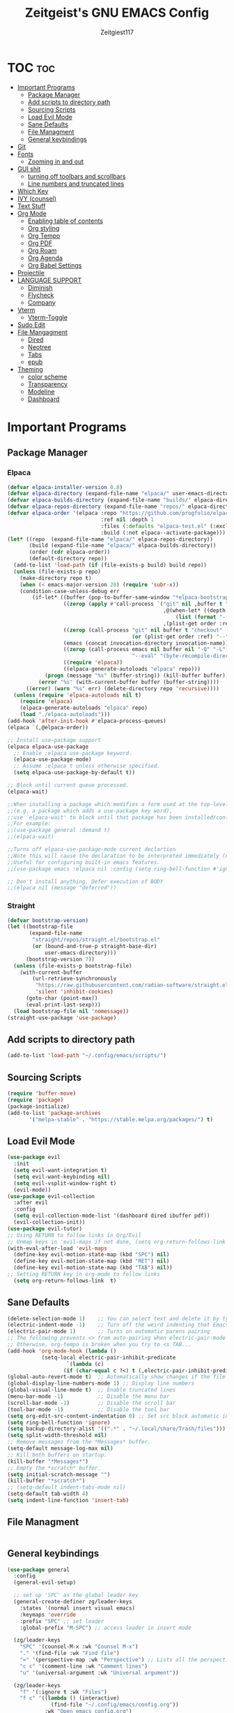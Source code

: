 #+TITLE: Zeitgeist's GNU EMACS Config
#+AUTHOR: Zeitgiest117
#+STARTUP: showeverything
#+OPTIONS: toc:2
#+PROPERTY: header-args :tangle config.el

* TOC :toc:
- [[#important-programs][Important Programs]]
  - [[#package-manager][Package Manager]]
  - [[#add-scripts-to-directory-path][Add scripts to directory path]]
  - [[#sourcing-scripts][Sourcing Scripts]]
  - [[#load-evil-mode][Load Evil Mode]]
  - [[#sane-defaults][Sane Defaults]]
  - [[#file-managment][File Managment]]
  - [[#general-keybindings][General keybindings]]
- [[#git][Git]]
- [[#fonts][Fonts]]
  - [[#zooming-in-and-out][Zooming in and out]]
- [[#gui-shit][GUI shit]]
  - [[#turning-off-toolbars-and-scrollbars][turning off toolbars and scrollbars]]
  - [[#line-numbers-and-truncated-lines][Line numbers and truncated lines]]
- [[#which-key][Which Key]]
- [[#ivy-counsel][IVY (counsel)]]
- [[#text-stuff][Text Stuff]]
- [[#org-mode][Org Mode]]
  - [[#enabling-table-of-contents][Enabling table of contents]]
  - [[#org-styling][Org styling]]
  - [[#org-tempo][Org Tempo]]
  - [[#org-pdf][Org PDF]]
  - [[#org-roam][Org Roam]]
  - [[#org-agenda][Org Agenda]]
  - [[#org-babel-settings][Org Babel Settings]]
- [[#projectile][Projectile]]
- [[#language-support][LANGUAGE SUPPORT]]
  - [[#diminish][Diminish]]
  - [[#flycheck][Flycheck]]
  - [[#company][Company]]
- [[#vterm][Vterm]]
  - [[#vterm-toggle][Vterm-Toggle]]
- [[#sudo-edit][Sudo Edit]]
- [[#file-mangagment][File Mangagment]]
  - [[#dired][Dired]]
  - [[#neotree][Neotree]]
  - [[#tabs][Tabs]]
  - [[#epub][epub]]
- [[#theming][Theming]]
  - [[#color-scheme][color scheme]]
  - [[#transparency][Transparency]]
  - [[#modeline][Modeline]]
  - [[#dashboard][Dashboard]]

* Important Programs
** Package Manager
*** Elpaca
#+begin_src emacs-lisp
(defvar elpaca-installer-version 0.8)
(defvar elpaca-directory (expand-file-name "elpaca/" user-emacs-directory))
(defvar elpaca-builds-directory (expand-file-name "builds/" elpaca-directory))
(defvar elpaca-repos-directory (expand-file-name "repos/" elpaca-directory))
(defvar elpaca-order '(elpaca :repo "https://github.com/progfolio/elpaca.git"
                              :ref nil :depth 1
                              :files (:defaults "elpaca-test.el" (:exclude "extensions"))
                              :build (:not elpaca--activate-package)))
(let* ((repo  (expand-file-name "elpaca/" elpaca-repos-directory))
       (build (expand-file-name "elpaca/" elpaca-builds-directory))
       (order (cdr elpaca-order))
       (default-directory repo))
  (add-to-list 'load-path (if (file-exists-p build) build repo))
  (unless (file-exists-p repo)
    (make-directory repo t)
    (when (< emacs-major-version 28) (require 'subr-x))
    (condition-case-unless-debug err
        (if-let* ((buffer (pop-to-buffer-same-window "*elpaca-bootstrap*"))
                  ((zerop (apply #'call-process `("git" nil ,buffer t "clone"
                                                  ,@(when-let* ((depth (plist-get order :depth)))
                                                      (list (format "--depth=%d" depth) "--no-single-branch"))
                                                  ,(plist-get order :repo) ,repo))))
                  ((zerop (call-process "git" nil buffer t "checkout"
                                        (or (plist-get order :ref) "--"))))
                  (emacs (concat invocation-directory invocation-name))
                  ((zerop (call-process emacs nil buffer nil "-Q" "-L" "." "--batch"
                                        "--eval" "(byte-recompile-directory \".\" 0 'force)")))
                  ((require 'elpaca))
                  ((elpaca-generate-autoloads "elpaca" repo)))
            (progn (message "%s" (buffer-string)) (kill-buffer buffer))
          (error "%s" (with-current-buffer buffer (buffer-string))))
      ((error) (warn "%s" err) (delete-directory repo 'recursive))))
  (unless (require 'elpaca-autoloads nil t)
    (require 'elpaca)
    (elpaca-generate-autoloads "elpaca" repo)
    (load "./elpaca-autoloads")))
(add-hook 'after-init-hook #'elpaca-process-queues)
(elpaca `(,@elpaca-order))

;; Install use-package support
(elpaca elpaca-use-package
  ;; Enable :elpaca use-package keyword.
  (elpaca-use-package-mode)
  ;; Assume :elpaca t unless otherwise specified.
  (setq elpaca-use-package-by-default t))

;; Block until current queue processed.
(elpaca-wait)

;;When installing a package which modifies a form used at the top-level
;;(e.g. a package which adds a use-package key word),
;;use `elpaca-wait' to block until that package has been installed/configured.
;;For example:
;;(use-package general :demand t)
;;(elpaca-wait)

;;Turns off elpaca-use-package-mode current declartion
;;Note this will cause the declaration to be interpreted immediately (not deferred).
;;Useful for configuring built-in emacs features.
;;(use-package emacs :elpaca nil :config (setq ring-bell-function #'ignore))

;; Don't install anything. Defer execution of BODY
;;(elpaca nil (message "deferred"))
#+end_src

*** Straight
#+begin_src emacs-lisp :tangle no
(defvar bootstrap-version)
(let ((bootstrap-file
       (expand-file-name
        "straight/repos/straight.el/bootstrap.el"
        (or (bound-and-true-p straight-base-dir)
            user-emacs-directory)))
      (bootstrap-version 7))
  (unless (file-exists-p bootstrap-file)
    (with-current-buffer
        (url-retrieve-synchronously
         "https://raw.githubusercontent.com/radian-software/straight.el/develop/install.el"
         'silent 'inhibit-cookies)
      (goto-char (point-max))
      (eval-print-last-sexp)))
  (load bootstrap-file nil 'nomessage))
(straight-use-package 'use-package)
#+end_src
** Add scripts to directory path
#+begin_src emacs-lisp
  (add-to-list 'load-path "~/.config/emacs/scripts/")
#+end_src

** Sourcing Scripts
#+begin_src emacs-lisp
 (require 'buffer-move)
 (require 'package)
 (package-initialize)
 (add-to-list 'package-archives
		'("melpa-stable" . "https://stable.melpa.org/packages/") t)
#+end_src

** Load Evil Mode
#+begin_src emacs-lisp
  (use-package evil
	:init
	(setq evil-want-integration t)
	(setq evil-want-keybinding nil)
	(setq evil-vsplit-window-right t)
	(evil-mode))  
  (use-package evil-collection
	:after evil
	:config
	(setq evil-collection-mode-list '(dashboard dired ibuffer pdf))
	(evil-collection-init))
  (use-package evil-tutor)
  ;; Using RETURN to follow links in Org/Evil 
  ;; Unmap keys in 'evil-maps if not done, (setq org-return-follows-link t) will not work
  (with-eval-after-load 'evil-maps
	(define-key evil-motion-state-map (kbd "SPC") nil)
	(define-key evil-motion-state-map (kbd "RET") nil)
	(define-key evil-motion-state-map (kbd "TAB") nil))
  ;; Setting RETURN key in org-mode to follow links
	(setq org-return-follows-link  t)
#+end_src

** Sane Defaults
#+begin_src emacs-lisp
  (delete-selection-mode 1)    ;; You can select text and delete it by typing.
  (electric-indent-mode -1)    ;; Turn off the weird indenting that Emacs does by default.
  (electric-pair-mode 1)       ;; Turns on automatic parens pairing
  ;; The following prevents <> from auto-pairing when electric-pair-mode is on.
  ;; Otherwise, org-tempo is broken when you try to <s TAB...
  (add-hook 'org-mode-hook (lambda ()
			 (setq-local electric-pair-inhibit-predicate
					 `(lambda (c)
					(if (char-equal c ?<) t (,electric-pair-inhibit-predicate c))))))
  (global-auto-revert-mode t)  ;; Automatically show changes if the file has changed
  (global-display-line-numbers-mode 1) ;; Display line numbers
  (global-visual-line-mode t)  ;; Enable truncated lines
  (menu-bar-mode -1)           ;; Disable the menu bar 
  (scroll-bar-mode -1)         ;; Disable the scroll bar
  (tool-bar-mode -1)           ;; Disable the tool bar
  (setq org-edit-src-content-indentation 0) ;; Set src block automatic indent to 0 instead of 2.
  (setq ring-bell-function 'ignore)
  (setq backup-directory-alist '((".*" . "~/.local/share/Trash/files"))) ;; change backup saves location to trash folder
  (setq split-width-threshold nil)
  ;; Remove messages from the *Messages* buffer.
  (setq-default message-log-max nil)
  ;; Kill both buffers on startup.
  (kill-buffer "*Messages*")
  ;; Empty the *scratch* buffer.
  (setq initial-scratch-message "")
  (kill-buffer "*scratch*")
  ;; (setq-default indent-tabs-mode nil)
  (setq-default tab-width 4)
  (setq indent-line-function 'insert-tab)
#+end_src

** File Managment
#+begin_src emacs-lisp

#+end_src

** General keybindings

#+begin_src emacs-lisp
  (use-package general
	:config
	(general-evil-setup)

	;; set up 'SPC' as the global leader key
	(general-create-definer zg/leader-keys
	  :states '(normal insert visual emacs)
	  :keymaps 'override
	  :prefix "SPC" ;; set leader
	  :global-prefix "M-SPC") ;; access leader in insert mode

	(zg/leader-keys
	  "SPC" '(counsel-M-x :wk "Counsel M-x")
	  "." '(find-file :wk "Find file")
	  "=" '(perspective-map :wk "Perspective") ;; Lists all the perspective keybindings
	  "c c" '(comment-line :wk "Comment lines")
	  "u" '(universal-argument :wk "Universal argument"))

	(zg/leader-keys
	  "f" '(:ignore t :wk "Files")    
	  "f c" '((lambda () (interactive)
				(find-file "~/.config/emacs/config.org")) 
			  :wk "Open emacs config.org")
	  "f e" '((lambda () (interactive)
				(dired "~/.config/emacs/")) 
			  :wk "Open user-emacs-directory in dired")
	  "f d" '(find-grep-dired :wk "Search for string in files in DIR")
	  "f g" '(counsel-grep-or-swiper :wk "Search for string current file")
	  "f i" '((lambda () (interactive)
				(find-file "~/.config/emacs/init.el")) 
			  :wk "Open emacs init.el")
	  "f j" '(counsel-file-jump :wk "Jump to a file below current directory")
	  "f l" '(counsel-locate :wk "Locate a file")
	  "f r" '(counsel-recentf :wk "Find recent files")
	  "f u" '(sudo-edit-find-file :wk "Sudo find file")
	  "f U" '(sudo-edit :wk "Sudo edit file"))

	(zg/leader-keys
	  "b" '(:ignore t :wk "Bookmarks/Buffers")
	  "b b" '(switch-to-buffer :wk "Switch to buffer")
	  "b c" '(clone-indirect-buffer :wk "Create indirect buffer copy in a split")
	  "b C" '(clone-indirect-buffer-other-window :wk "Clone indirect buffer in new window")
	  "b d" '(bookmark-delete :wk "Delete bookmark")
	  "b i" '(ibuffer :wk "Ibuffer")
	  "b k" '(kill-current-buffer :wk "Kill current buffer")
	  "b K" '(kill-some-buffers :wk "Kill multiple buffers")
	  "b l" '(list-bookmarks :wk "List bookmarks")
	  "b m" '(bookmark-set :wk "Set bookmark")
	  "b n" '(next-buffer :wk "Next buffer")
	  "b p" '(previous-buffer :wk "Previous buffer")
	  "b r" '(revert-buffer :wk "Reload buffer")
	  "b R" '(rename-buffer :wk "Rename buffer")
	  "b s" '(basic-save-buffer :wk "Save buffer")
	  "b S" '(save-some-buffers :wk "Save multiple buffers")
	  "b w" '(bookmark-save :wk "Save current bookmarks to bookmark file"))

	(zg/leader-keys
	  "e" '(:ignore t :wk "Eshell/Evaluate")    
	  "e b" '(eval-buffer :wk "Evaluate elisp in buffer")
	  "e d" '(eval-defun :wk "Evaluate defun containing or after point")
	  "e e" '(eval-expression :wk "Evaluate and elisp expression")
	  "e h" '(counsel-esh-history :which-key "Eshell history")
	  "e l" '(eval-last-sexp :wk "Evaluate elisp expression before point")
	  "e r" '(eval-region :wk "Evaluate elisp in region")
	  "e R" '(eww-reload :which-key "Reload current page in EWW")
	  "e s" '(eshell :which-key "Eshell")
	  "e w" '(eww :which-key "EWW emacs web wowser"))

	(zg/leader-keys
	  "g" '(:ignore t :wk "Git")    
	  "g /" '(magit-displatch :wk "Magit dispatch")
	  "g p" '(magit-push :wk "Magit push")
	  "g ." '(magit-file-displatch :wk "Magit file dispatch")
	  "g b" '(magit-branch-checkout :wk "Switch branch")
	  "g c" '(:ignore t :wk "Create") 
	  "g c b" '(magit-branch-and-checkout :wk "Create branch and checkout")
	  "g c c" '(magit-commit-create :wk "Create commit")
	  "g c f" '(magit-commit-fixup :wk "Create fixup commit")
	  "g C" '(magit-clone :wk "Clone repo")
	  "g f" '(:ignore t :wk "Find") 
	  "g f c" '(magit-show-commit :wk "Show commit")
	  "g f f" '(magit-find-file :wk "Magit find file")
	  "g f g" '(magit-find-git-config-file :wk "Find gitconfig file")
	  "g F" '(magit-fetch :wk "Git fetch")
	  "g g" '(magit-status :wk "Magit status")
	  "g i" '(magit-init :wk "Initialize git repo")
	  "g l" '(magit-log-buffer-file :wk "Magit buffer log")
	  "g r" '(vc-revert :wk "Git revert file")
	  "g s" '(magit-stage-file :wk "Git stage file")
	  "g t" '(git-timemachine :wk "Git time machine")
	  "g u" '(magit-stage-file :wk "Git unstage file"))

	 (zg/leader-keys
	  "h" '(:ignore t :wk "Help")
	  "h f" '(describe-function :wk "Describe function")
	  "h v" '(describe-variable :wk "Describe variable")
	  "h t" '(load-theme :wk "Load theme")    
	  "h r r" '((lambda () (interactive) (load-file "~/.config/emacs/init.el")) :wk "Reload emacs config"))

	 (zg/leader-keys
	   "m" '(:ignore t :wk "Org")
	   "m a" '(org-agenda :wk "Org agenda")
	   "m e" '(org-export-dispatch :wk "Org export dispatch")
	   "m i" '(org-toggle-item :wk "Org toggle item")
	   "m t" '(org-todo :wk "Org todo")
	   "m B" '(org-babel-tangle :wk "Org babel tangle")
	   "m p" '(org-latex-preview :wk "Org Latex Math Preview")
	   "m T" '(org-todo-list :wk "Org todo list")
	   "m x" '(org-toggle-checkbox :wk "Org toggle checkbox")
	   "m m" '(org-roam-node-find :wk "Org Roam find node")
	   "m I" '(org-roam-node-insert :wk "Org Roam insert node"))

	 (zg/leader-keys
	   "m b" '(:ignore t :wk "Tables")
	   "m b -" '(org-table-insert-hline :wk "Insert hline in table"))

	 (zg/leader-keys
	   "m" '(:ignore t :wk "Org")
	   "m a" '(org-agenda :wk "Org agenda")
	   "m e" '(org-export-dispatch :wk "Org export dispatch")
	   "m t" '(org-todo :wk "Org todo")
	   "m B" '(org-babel-tangle :wk "Org babel tangle")
	   "m T" '(org-todo-list :wk "Org todo list")
	   "m d t" '(org-time-stamp :wk "Org time stamp"))

   
	 (zg/leader-keys
	  "c" '(:ignore t :wk "Schedule") 
	  "c s" '(org-schedule :wk "Set Org Schedule")
	  "c d" '(org-deadline :wk "Set Org Deadline")
	   )

	 (zg/leader-keys
	   "p" '(projectile-command-map :wk "Projectile"))

	 (zg/leader-keys
	  "t" '(:ignore t :wk "Toggle")
	  "t e" '(eshell-toggle :wk "Toggle eshell")
	  "t f" '(flycheck-mode :wk "Toggle flycheck")
	  "t l" '(display-line-numbers-mode :wk "Toggle line numbers")
	  "t n" '(neotree-toggle :wk "Toggle neotree file viewer")
	  "t o" '(org-mode :wk "Toggle org mode")
	  "t r" '(rainbow-mode :wk "Toggle rainbow mode")
	  "t t" '(visual-line-mode :wk "Toggle truncated lines")
	  "t v" '(vterm-toggle :wk "Toggle vterm")
	  "t d" '(darkroom-mode :wk "Toggle darkroom"))

	 (zg/leader-keys
	  "s" '(:ignore t :wk "Search")
	  "s d" '(dictionary-search :wk "Search dictionary")
	  "s m" '(man :wk "Man pages")
	  "s t" '(tldr :wk "Lookup TLDR docs for a command")
	  "s w" '(woman :wk "Similar to man but doesn't require man"))

	(zg/leader-keys
	   "d" '(:ignore t :wk "Dired")
	   "d d" '(dired :wk "Open dired")
	   "d j" '(dired-jump :wk "Dired jump to current")
	   "d n" '(neotree-dir :wk "Open directory in neotree")
	   "d p" '(peep-dired :wk "Peep-dired"))

	(zg/leader-keys
	  "o" '(:ignore t :wk "Open")
	  "o d" '(dashboard-open :wk "Dashboard")
	  "o e" '(elfeed :wk "Elfeed RSS")
	  "o f" '(make-frame :wk "Open buffer in new frame")
	  "o F" '(select-frame-by-name :wk "Select frame by name"))

	 (zg/leader-keys
	  "w" '(:ignore t :wk "Windows")
	  ;; Window splits
	  "w c" '(evil-window-delete :wk "Close window")
	  "w n" '(evil-window-new :wk "New window")
	  "w s" '(evil-window-split :wk "Horizontal split window")
	  "w v" '(evil-window-vsplit :wk "Vertical split window")
	  ;; Window motions
	  "w h" '(evil-window-left :wk "Window left")
	  "w j" '(evil-window-down :wk "Window down")
	  "w k" '(evil-window-up :wk "Window up")
	  "w l" '(evil-window-right :wk "Window right")
	  "w w" '(evil-window-next :wk "Goto next window")
	  ;; Move Windows
	  "w H" '(buf-move-left :wk "Buffer move left")
	  "w J" '(buf-move-down :wk "Buffer move down")
	  "w K" '(buf-move-up :wk "Buffer move up")
	  "w L" '(buf-move-right :wk "Buffer move right"))
  )
#+end_src

* Git
#+begin_src emacs-lisp :tangle no
  (use-package git-timemachine
	:after git-timemachine
	:hook (evil-normalize-keymaps . git-timemachine-hook)
	:config
	  (evil-define-key 'normal git-timemachine-mode-map (kbd "C-j") 'git-timemachine-show-previous-revision)
	  (evil-define-key 'normal git-timemachine-mode-map (kbd "C-k") 'git-timemachine-show-next-revision)
  )
  (use-package magit)
#+end_src

* Fonts
Defining all the fonts so it looks kool an so i kan reed

#+begin_src emacs-lisp
(set-face-attribute 'default nil
  :font "Monaspace Krypton"
  :height 160
  :weight 'medium)
(set-face-attribute 'fixed-pitch nil
  :font "Monaspace Krypton"
  :height 160
  :weight 'medium)
;; Makes commented text and keywords italics.
;; This is working in emacsclient but not emacs.
;; Your font must have an italic face available.
(set-face-attribute 'font-lock-comment-face nil
  :slant 'italic)
(set-face-attribute 'font-lock-keyword-face nil
  :slant 'italic)
;; Uncomment the following line if line spacing needs adjusting.
(setq-default line-spacing 0.12)
(use-package rainbow-mode)
#+end_src

** Zooming in and out

#+begin_src emacs-lisp
  (global-set-key (kbd "C-=") 'text-scale-increase)
  (global-set-key (kbd "C--") 'text-scale-decrease)
  (global-set-key (kbd "<C-wheel-up>") 'text-scale-increase)
  (global-set-key (kbd "<C-wheel-down>") 'text-scale-decrease)
#+end_src

* GUI shit
gooey shit

** turning off toolbars and scrollbars
#+begin_src emacs-lisp
  (menu-bar-mode -1)
  (tool-bar-mode -1)
  (scroll-bar-mode -1)
#+end_src

** Line numbers and truncated lines
#+begin_src emacs-lisp
  (global-display-line-numbers-mode 1)
  (setq display-line-numbers-type 'relative)
  (global-visual-line-mode t)
#+end_src

* Which Key
which fucking keys do i use, is this moonlight sonata?

#+begin_src emacs-lisp
  (use-package which-key
	:init
	  (which-key-mode 1)
	:config
	(setq which-key-side-window-location 'bottom
		which-key-sort-order #'which-key-key-order-alpha
		which-key-sort-uppercase-first nil
  -add-column-padding 1
  -max-display-columns nil
		which-key-min-display-lines 6
		which-key-side-window-slot -10
		which-key-side-window-max-height 0.25
		which-key-idle-delay 0.8
		which-key-max-description-length 25
		which-key-allow-imprecise-window-fit nil
		which-key-separator " → " ))
#+end_src

* IVY (counsel)
+ ivy is a completion mechanism for emacs 
+ counsel is a collection of ivy enhannced versions of common emacs commands.
+ ivy-rich allows you to add descriptionsa alongside commands in M-x

#+begin_src emacs-lisp
  (use-package counsel
	:after ivy
	:diminish
	:config (counsel-mode))

  (use-package ivy
	:bind
	;; ivy-resume resumes the last Ivy-based completion.
	(("C-c C-r" . ivy-resume)
	 ("C-x B" . ivy-switch-buffer-other-window))
	:custom
	(setq ivy-use-virtual-buffers t)
	(setq ivy-count-format "(%d/%d) ")
	(setq enable-recursive-minibuffers t)
	:diminish
	:config
	(ivy-mode))

  (use-package all-the-icons-ivy-rich
	:ensure t
	:init (all-the-icons-ivy-rich-mode 1))

  (use-package ivy-rich
	:after ivy
	:ensure t
	:init (ivy-rich-mode 1) ;; this gets us descriptions in M-x.
	:custom
	(ivy-virtual-abbreviate 'full
	 ivy-rich-switch-buffer-align-virtual-buffer t
	 ivy-rich-path-style 'abbrev)
	:config
	(ivy-set-display-transformer 'ivy-switch-buffer
								 'ivy-rich-switch-buffer-transformer))
#+end_src

* Text Stuff

#+begin_src emacs-lisp
  (use-package drag-stuff)
#+end_src

* Org Mode
** Enabling table of contents
#+begin_src emacs-lisp
(use-package toc-org
	:commands toc-org-enable
	:init (add-hook 'org-mode-hook 'toc-org-enable))

(use-package citeproc)
;;(use-package org-pandoc)
#+end_src

** Org styling

*** Superstar
#+begin_src emacs-lisp
(use-package org-superstar)
(setq
;;    org-superstar-headline-bullets-list '("⁖" "⁖" "⁖" "⁖" "⁖")
)
;;(add-hook 'org-mode-hook (lambda () (org-superstar-mode 1)))
(setq org-ellipsis " ≫");; 
#+end_src

*** Olivetti

#+begin_src emacs-lisp
(use-package olivetti
  :ensure t
  :config
  (message "Olivetti configuration loaded")
  (setq-default olivetti-body-width 110))

(add-hook 'org-mode-hook 'olivetti-mode)
(add-hook 'org-mode-hook (lambda () (display-line-numbers-mode 0)))
(defun org-agenda-open-hook ()
  "Hook to be run when org-agenda is opened"
  (olivetti-mode))

#+end_src

*** SVG
#+begin_src emacs-lisp
;;(require 'svg-setup)
#+end_src

*** Org Modern
#+begin_src emacs-lisp
(use-package org-modern
  :hook
  (org-mode . global-org-modern-mode)
  :custom ;; disable a bunch of shit i find useless
 (org-modern-todo nil)
 (org-modern-todo-faces nil)
 (org-modern-date nil)
 (org-modern-date-active nil)
 (org-modern-date-inactive nil)
 (org-modern-done nil)
 (org-modern-label nil)
 (org-modern-agenda nil)
 (org-modern-timestamp nil)
 (org-modern-progress nil)
 (org-modern-progress-faces nil)
 (org-modern-priority nil)
 (org-modern-priority-faces nil)
 (org-modern-symbol nil)
 (org-modern-statistics nil)
 (org-modern-tags nil)
 (org-modern-faces nil)
 (org-modern-label-border nil)
)
#+end_src

** Org Tempo 
an org mode package that is installed with emacs but not enabled by default that lets you do cool shit faster like all the source code blocks in this config for example:

| Type the below and press TAB | Expands to...                           |
|------------------------------+-----------------------------------------|
| <a                           | '#+BEGIN_EXPORT ascii' … '#+END_EXPORT  |
| <c                           | '#+BEGIN_CENTER' … '#+END_CENTER'       |
| <C                           | '#+BEGIN_COMMENT' … '#+END_COMMENT'     |
| <e                           | '#+BEGIN_EXAMPLE' … '#+END_EXAMPLE'     |
| <E                           | '#+BEGIN_EXPORT' … '#+END_EXPORT'       |
| <h                           | '#+BEGIN_EXPORT html' … '#+END_EXPORT'  |
| <l                           | '#+BEGIN_EXPORT latex' … '#+END_EXPORT' |
| <q                           | '#+BEGIN_QUOTE' … '#+END_QUOTE'         |
| <s                           | '#+BEGIN_SRC' … '#+END_SRC'             |
| <v                           | '#+BEGIN_VERSE' … '#+END_VERSE'         |

#+begin_src emacs-lisp 
  (require 'org-tempo)
#+end_src


** Org PDF
#+begin_src emacs-lisp
(setq org-latex-listings 'minted
      org-latex-packages-alist '(("" "minted"))
      org-latex-pdf-process
      '("pdflatex -shell-escape -interaction nonstopmode -output-directory %o %f"
        "pdflatex -shell-escape -interaction nonstopmode -output-directory %o %f"
        "pdflatex -shell-escape -interaction nonstopmode -output-directory %o %f"))
(setq org-format-latex-options (plist-put org-format-latex-options :scale 2.0))
(setq org-latex-pdf-process
      '("latexmk -shell-escape -f -pdf %f"))

#+end_src
** Org Roam
#+begin_src emacs-lisp
(use-package org-roam
:defer t
:hook (org-mode . org-roam-db-autosync-enable)
:config
(setq org-roam-directory (file-truename "~/Notes/roam"))
(setq org-roam-db-location (file-truename "~/Notes/roam/org-roam.db"))
)
(use-package websocket
    :after org-roam)

(use-package org-roam-ui
    :after org-roam ;; or :after org
;;         normally we'd recommend hooking orui after org-roam, but since org-roam does not have
;;         a hookable mode anymore, you're advised to pick something yourself
;;         if you don't care about startup time, use
;;  :hook (after-init . org-roam-ui-mode)
    :config
    (setq org-roam-ui-sync-theme t
          org-roam-ui-follow t
          org-roam-ui-update-on-save t
          org-roam-ui-open-on-start t))
#+end_src

** Org Agenda

#+begin_src emacs-lisp
  (setq org-agenda-files 
		'("~/Notes/Tasks.org"))
#+end_src

** Org Babel Settings
#+begin_src emacs-lisp
(use-package org-auto-tangle
:defer t
:hook (org-mode . org-auto-tangle-mode)
:config
(setq org-auto-tangle-default t))

#+end_src

* Projectile
projekts in muh emaks
#+begin_src emacs-lisp
  (use-package projectile
	:diminish
	:config
	(projectile-mode 1))
#+end_src

* LANGUAGE SUPPORT
Emacs has built-in programming language modes for Lisp, Scheme, DSSSL, Ada, ASM, AWK, C, C++, Fortran, Icon, IDL (CORBA), IDLWAVE, Java, Javascript, M4, Makefiles, Metafont, Modula2, Object Pascal, Objective-C, Octave, Pascal, Perl, Pike, PostScript, Prolog, Python, Ruby, Simula, SQL, Tcl, Verilog, and VHDL.  Other languages will require you to install additional modes.

#+begin_src emacs-lisp
  (use-package haskell-mode)
  (use-package lua-mode)
  (use-package yuck-mode)
  (use-package markdown-mode)
#+end_src
** Diminish
#+begin_src emacs-lisp
  (use-package diminish)
#+end_src
** Flycheck
check it bro, ur code aint lookin so fly
#+begin_src emacs-lisp
  (use-package flycheck
  :ensure t
  :defer t
  :diminish
  :init (global-flycheck-mode))
#+end_src
** Company
[[https://company-mode.github.io/][Company]] is a text completion framework for Emacs. The name stands for "complete anything".  Completion will start automatically after you type a few letters. Use M-n and M-p to select, <return> to complete or <tab> to complete the common part.

#+begin_src emacs-lisp
  (use-package company
	:defer 2
	:diminish
	:custom
	(company-begin-commands '(self-insert-command))
	(company-idle-delay .1)
	(company-minimum-prefix-length 2)
	(company-show-numbers t)
	(company-tooltip-align-annotations 't)
	(global-company-mode t))

  (use-package company-box
	:after company
	:diminish
	:hook (company-mode . company-box-mode))
#+end_src

* Vterm
Vterm is a terminal emulator within Emacs.  The 'shell-file-name' setting sets the shell to be used in M-x shell, M-x term, M-x ansi-term and M-x vterm.  By default, the shell is set to 'fish' but could change it to 'bash' or 'zsh' if you prefer.

#+begin_src emacs-lisp
  (use-package vterm
  :config
  (setq shell-file-name "/bin/sh"
		vterm-max-scrollback 5000))
#+end_src

** Vterm-Toggle 
[[https://github.com/jixiuf/vterm-toggle][vterm-toggle]] toggles between the vterm buffer and whatever buffer you are editing.

#+begin_src emacs-lisp
  (use-package vterm-toggle
	:after vterm
	:config
	(setq vterm-toggle-fullscreen-p nil)
	(setq vterm-toggle-scope 'project)
	(add-to-list 'display-buffer-alist
				 '((lambda (buffer-or-name _)
					   (let ((buffer (get-buffer buffer-or-name)))
						 (with-current-buffer buffer
						   (or (equal major-mode 'vterm-mode)
							   (string-prefix-p vterm-buffer-name (buffer-name buffer))))))
					(display-buffer-reuse-window display-buffer-at-bottom)
					;;(display-buffer-reuse-window display-buffer-in-direction)
					;;display-buffer-in-direction/direction/dedicated is added in emacs27
					;;(direction . bottom)
					;;(dedicated . t) ;dedicated is supported in emacs27
					(reusable-frames . visible)
					(window-height . 0.3))))
#+end_src

* Sudo Edit
sudo edit is a package that lets you edit files that require sudo privileges or switch over to editing with sudo privileges

#+begin_src emacs-lisp
  (use-package sudo-edit
	:config
	  (zg/leader-keys
		"f u" '(sudo-edit-find-file :wk "Sudo find file")
		"f U" '(sudo-edit :wk "Sudo edit file")))
#+end_src

* File Mangagment
** Dired
file managment
#+begin_src emacs-lisp
  (use-package dired-open
	:config
	(setq dired-open-extensions '(("gif" . "sxiv")
								  ("jpg" . "sxiv")
								  ("png" . "sxiv")
								  ("pdf" . "zathura")
								  ("mkv" . "mpv")
								  ("mp4" . "mpv"))))

  (use-package peep-dired
	:after dired
	:hook (evil-normalize-keymaps . peep-dired-hook)
	:config
	  (evil-define-key 'normal dired-mode-map (kbd "h") 'dired-up-directory)
	  (evil-define-key 'normal dired-mode-map (kbd "l") 'dired-open-file) ; use dired-find-file instead if not using dired-open package
	  (evil-define-key 'normal peep-dired-mode-map (kbd "j") 'peep-dired-next-file)
	  (evil-define-key 'normal peep-dired-mode-map (kbd "k") 'peep-dired-prev-file)
  )

  ;; (add-hook 'peep-dired-hook 'evil-normalize-keymaps)
#+end_src

** Neotree 
file tree on the side

#+begin_src emacs-lisp
  (use-package neotree
	:config
	(setq neo-smart-open t
		  neo-show-hidden-files t
		  neo-window-width 25 
		  neo-window-fixed-size nil
		  inhibit-compacting-font-caches t
		  projectile-switch-project-action 'neotree-projectile-action) 
		  ;; truncate long file names in neotree
		  (add-hook 'neo-after-create-hook
			 #'(lambda (_)
				 (with-current-buffer (get-buffer neo-buffer-name)
				   (setq truncate-lines t)
				   (setq word-wrap nil)
				   (make-local-variable 'auto-hscroll-mode)
				   (setq auto-hscroll-mode nil)))))
  ;; show hidden files

#+end_src

** Tabs
#+begin_src emacs-lisp
(global-set-key (kbd "M-k") 'next-buffer)
(global-set-key (kbd "M-j") 'previous-buffer)
#+end_src

#+begin_src emacs-lisp :tangle no
  (use-package centaur-tabs
	:demand
	:config
   (centaur-tabs-mode t)
   (setq centaur-tabs-group-buffer-group -1)
   :bind
	(:map evil-normal-state-map
		  ("M-k" . centaur-tabs-forward)
		  ("M-j" . centaur-tabs-backward))
	)
  (setq centaur-tabs-set-icons t)
  (setopt centaur-tabs-buffer-groups-function (lambda () '("All")))
#+end_src

** epub
#+begin_src emacs-lisp
(use-package ereader)

#+end_src
* Theming
r/unixporn


** color scheme
the building blocks of rice
#+begin_src emacs-lisp
  (use-package dracula-theme)
  (use-package gruvbox-theme)
  (use-package doom-themes
	:config
	(setq doom-themes-enable-bold t    ; if nil, bold is universally disabled
		  doom-themes-enable-italic t) ; if nil, italics is universally disabled
	;; Sets the default theme to load!!! 
	(load-theme 'doom-gruvbox t)
	;; Enable custom neotree theme (all-the-icons must be installed!)
	(doom-themes-neotree-config)
	;; Corrects (and improves) org-mode's native fontification.
	(doom-themes-org-config))
#+end_src

** Transparency
#+begin_src emacs-lisp
  (add-to-list 'default-frame-alist '(alpha-background . 90)) ; For all new frames henceforth
#+end_src

** Modeline
#+begin_src emacs-lisp
  (use-package doom-modeline
	:ensure t
	:init (doom-modeline-mode 1)
	:config
	(setq doom-modeline-height 35      ;; sets modeline height
		  doom-modeline-bar-width 5    ;; sets right bar width
		  doom-modeline-persp-name t   ;; adds perspective name to modeline
		  doom-modeline-persp-icon t
		  doom-modeline-enable-word-count t)) ;; adds folder icon next to persp name
#+end_src

** Dashboard
#+begin_src emacs-lisp
  (use-package dashboard
	:ensure t 
	:init
	(setq initial-buffer-choice 'dashboard-open)
	(setq dashboard-set-heading-icons t)
	(setq dashboard-set-file-icons t)
	;; (setq dashboard-banner-logo-title "Emacs Is More Than A Text Editor!")
	;;(setq dashboard-startup-banner 'logo) ;; use standard emacs logo as banner
	(setq dashboard-startup-banner "/home/nightwing/.config/emacs/images/emacs-dash.txt")  ;; use custom image as banner
	(setq dashboard-center-content t) ;; set to 't' for centered content
	(setq dashboard-items '((recents . 5)
							(agenda . 3)
							;; (bookmarks . 3)
							(projects . 3)))
	:custom
	(dashboard-modify-heading-icons '((recents . "file-text")
									  (bookmarks . "book")))
	:config
	(dashboard-setup-startup-hook))
#+end_src
